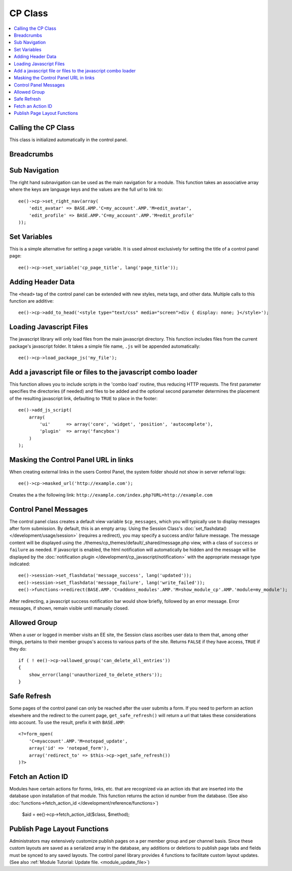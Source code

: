 CP Class
========

.. contents::
  :local:

.. highlight:: php

Calling the CP Class
--------------------

.. class:: Cp

  This class is initialized automatically in the control panel.

Breadcrumbs
-----------

.. method:: set_breadcrumb($link, $title)

  Adds a new breadcrumb to the initial breadcrumb array. The system will
  automatically output the final array::

    ee()->cp->set_breadcrumb($link, $title);

  :param type $link: URL the breadcrumb should go to
  :param type $title: Text to go in the link
  :rtype: Void

Sub Navigation
--------------

The right hand subnavigation can be used as the main navigation for a
module. This function takes an associative array where the keys are
language keys and the values are the full url to link to::

  ee()->cp->set_right_nav(array(
      'edit_avatar' => BASE.AMP.'C=my_account'.AMP.'M=edit_avatar',
      'edit_profile' => BASE.AMP.'C=my_account'.AMP.'M=edit_profile'
  ));

Set Variables
-------------

.. deprecated:: 2.6
  Use ``ee()->view->cp_page_title = '...'`` instead.

This is a simple alternative for setting a page variable. It is used
almost exclusively for setting the title of a control panel page::

  ee()->cp->set_variable('cp_page_title', lang('page_title'));

Adding Header Data
------------------

The ``<head>`` tag of the control panel can be extended with new styles,
meta tags, and other data. Multiple calls to this function are
additive::

  ee()->cp->add_to_head('<style type="text/css" media="screen">div { display: none; }</style>');

Loading Javascript Files
------------------------

The javascript library will only load files from the main javascript
directory. This function includes files from the current package's
javascript folder. It takes a simple file name, ``.js`` will be appended
automatically::

  ee()->cp->load_package_js('my_file');

Add a javascript file or files to the javascript combo loader
-------------------------------------------------------------

This function allows you to include scripts in the 'combo load' routine,
thus reducing HTTP requests. The first parameter specifies the
directories (if needed) and files to be added and the optional second
parameter determines the placement of the resulting javascript link,
defaulting to ``TRUE`` to place in the footer::

  ee()->add_js_script(
      array(
          'ui'      => array('core', 'widget', 'position', 'autocomplete'),
          'plugin'  => array('fancybox')
      )
  );

Masking the Control Panel URL in links
--------------------------------------

When creating external links in the users Control Panel, the system
folder should not show in server referral logs::

  ee()->cp->masked_url('http://example.com');

Creates the a the following link:
``http://example.com/index.php?URL=http://example.com``

Control Panel Messages
----------------------

The control panel class creates a default view variable
``$cp_messages``, which you will typically use to display messages after
form submission. By default, this is an empty array. Using the Session
Class's :doc:`set_flashdata() </development/usage/session>` (requires a
redirect), you may specify a success and/or failure message. The message
content will be displayed using the
./themes/cp_themes/default/_shared/message.php view, with a class of
``success`` or ``failure`` as needed. If javascript is enabled, the html
notification will automatically be hidden and the message will be
displayed by the :doc:`notification plugin
</development/cp_javascript/notification>` with the appropriate message
type indicated::

  ee()->session->set_flashdata('message_success', lang('updated'));
  ee()->session->set_flashdata('message_failure', lang('write_failed'));
  ee()->functions->redirect(BASE.AMP.'C=addons_modules'.AMP.'M=show_module_cp'.AMP.'module=my_module');

After redirecting, a javascript success notification bar would show
briefly, followed by an error message. Error messages, if shown, remain
visible until manually closed.

Allowed Group
-------------

When a user or logged in member visits an EE site, the Session class
ascribes user data to them that, among other things, pertains to their
member groups's access to various parts of the site. Returns ``FALSE``
if they have access, ``TRUE`` if they do::

  if ( ! ee()->cp->allowed_group('can_delete_all_entries'))
  {
      show_error(lang('unauthorized_to_delete_others'));
  }

Safe Refresh
------------

Some pages of the control panel can only be reached after the user
submits a form. If you need to perform an action elsewhere and the
redirect to the current page, ``get_safe_refresh()`` will return a url
that takes these considerations into account. To use the result, prefix
it with ``BASE.AMP``::

  <?=form_open(
      'C=myaccount'.AMP.'M=notepad_update',
      array('id' => 'notepad_form'),
      array('redirect_to' => $this->cp->get_safe_refresh())
  )?>

Fetch an Action ID
------------------

Modules have certain actions for forms, links, etc. that are recognized
via an action ids that are inserted into the database upon installation
of that module. This function returns the action id number from the
database. (See also :doc:`functions->fetch_action_id
</development/reference/functions>`)

  $aid = ee()->cp->fetch_action_id($class, $method);

Publish Page Layout Functions
-----------------------------

Administrators may extensively customize publish pages on a per member
group and per channel basis. Since these custom layouts are saved as a
serialized array in the database, any additions or deletions to publish
page tabs and fields must be synced to any saved layouts. The control
panel library provides 4 functions to facilitate custom layout updates.
(See also :ref:`Module Tutorial: Update file. <module_update_file>`)
